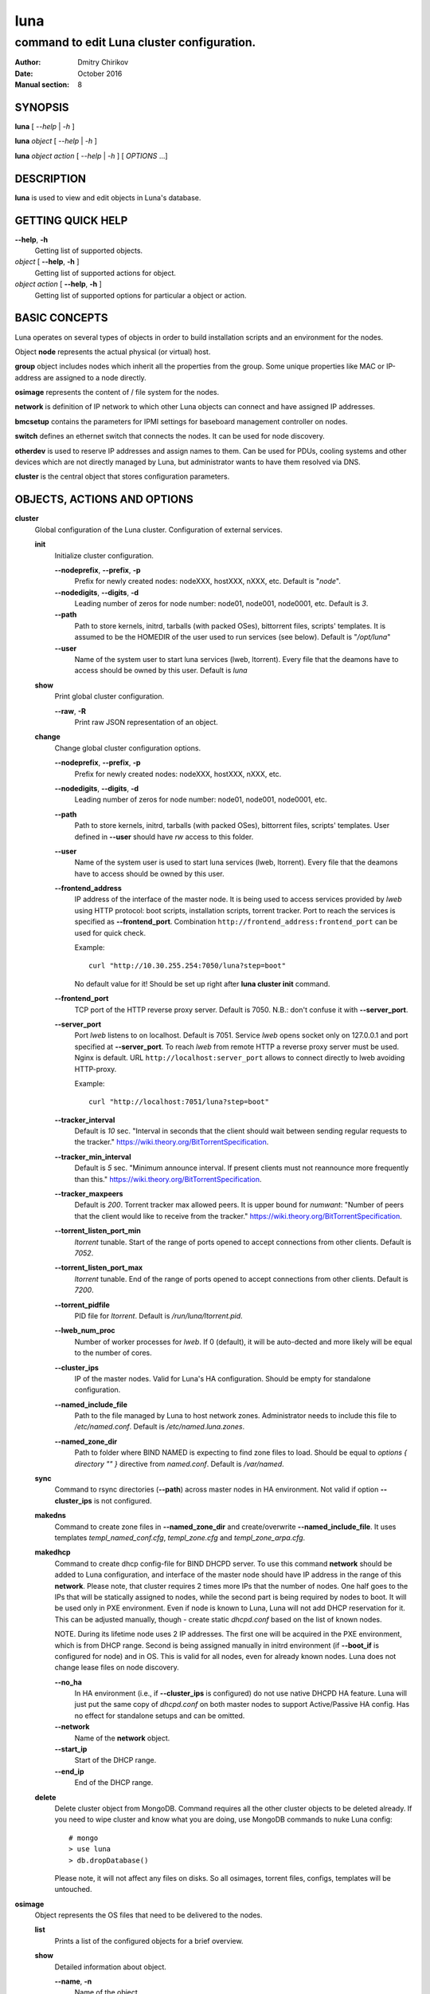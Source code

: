 ====
luna
====

-------------------------------------------
command to edit Luna cluster configuration.
-------------------------------------------

:Author: Dmitry Chirikov
:Date:   October 2016
:Manual section: 8

SYNOPSIS
========

**luna** [ *--help* | *-h* ]

**luna** *object* [ *--help* | *-h* ]

**luna** *object* *action* [ *--help* | *-h* ] [ *OPTIONS* ...]

DESCRIPTION
===========

**luna** is used to view and edit objects in Luna's database.

GETTING QUICK HELP
==================

**--help**, **-h**
    Getting list of supported objects.
*object* [ **--help**, **-h** ]
    Getting list of supported actions for object.
*object* *action* [ **--help**, **-h** ]
    Getting list of supported options for particular a object or action.

BASIC CONCEPTS
==============

Luna operates on several types of objects in order to build installation scripts and an environment for the nodes.

Object **node** represents the actual physical (or virtual) host.

**group** object includes nodes which inherit all the properties from the group. Some unique properties like MAC or IP-address are assigned to a node directly.

**osimage** represents the content of / file system for the nodes.

**network** is definition of IP network to which other Luna objects can connect and have assigned IP addresses.

**bmcsetup** contains the parameters for IPMI settings for baseboard management controller on nodes.

**switch** defines an ethernet switch that connects the nodes. It can be used for node discovery.

**otherdev** is used to reserve IP addresses and assign names to them. Can be used for PDUs, cooling systems and other devices which are not directly managed by Luna, but administrator wants to have them resolved via DNS.

**cluster** is the central object that stores configuration parameters.

OBJECTS, ACTIONS AND OPTIONS
============================

**cluster**
    Global configuration of the Luna cluster. Configuration of external services.

    **init**
        Initialize cluster configuration.

        **--nodeprefix**, **--prefix**, **-p**
            Prefix for newly created nodes: nodeXXX, hostXXX, nXXX, etc. Default is "*node*".

        **--nodedigits**, **--digits**, **-d**
            Leading number of zeros for node number: node01, node001, node0001, etc. Default is *3*.

        **--path**
            Path to store kernels, initrd, tarballs (with packed OSes), bittorrent files, scripts' templates. It is assumed to be the HOMEDIR of the user used to run services (see below). Default is "*/opt/luna*"

        **--user**
            Name of the system user to start luna services (lweb, ltorrent). Every file that the deamons have to access should be owned by this user. Default is *luna*

    **show**
        Print global cluster configuration.

        **--raw**, **-R**
            Print raw JSON representation of an object.

    **change**
        Change global cluster configuration options.

        **--nodeprefix**, **--prefix**, **-p**
            Prefix for newly created nodes: nodeXXX, hostXXX, nXXX, etc.

        **--nodedigits**, **--digits**, **-d**
            Leading number of zeros for node number: node01, node001, node0001, etc.

        **--path**
            Path to store kernels, initrd, tarballs (with packed OSes), bittorrent files, scripts' templates. User defined in **--user** should have *rw* access to this folder.

        **--user**
            Name of the system user is used to start luna services (lweb, ltorrent). Every file that the deamons have to access should be owned by this user.

        **--frontend_address**
            IP address of the interface of the master node. It is being used to access services provided by *lweb* using HTTP protocol: boot scripts, installation scripts, torrent tracker. Port to reach the services is specified as **--frontend_port**. Combination ``http://frontend_address:frontend_port`` can be used for quick check.

            Example::

                curl "http://10.30.255.254:7050/luna?step=boot"

            No default value for it! Should be set up right after **luna cluster init** command.

        **--frontend_port**
            TCP port of the HTTP reverse proxy server. Default is 7050. N.B.: don't confuse it with **--server_port**.

        **--server_port**
            Port *lweb* listens to on localhost. Default is 7051. Service *lweb* opens socket only on 127.0.0.1 and port specified at **--server_port**. To reach *lweb* from remote HTTP a reverse proxy server must be used. Nginx is default. URL ``http://localhost:server_port`` allows to connect directly to lweb avoiding HTTP-proxy.

            Example::

                curl "http://localhost:7051/luna?step=boot"

        **--tracker_interval**
            Default is *10* sec. "Interval in seconds that the client should wait between sending regular requests to the tracker." https://wiki.theory.org/BitTorrentSpecification.

        **--tracker_min_interval**
            Default is *5* sec. "Minimum announce interval. If present clients must not reannounce more frequently than this." https://wiki.theory.org/BitTorrentSpecification.

        **--tracker_maxpeers**
            Default is *200*. Torrent tracker max allowed peers. It is upper bound for *numwant*: "Number of peers that the client would like to receive from the tracker." https://wiki.theory.org/BitTorrentSpecification.

        **--torrent_listen_port_min**
            *ltorrent* tunable. Start of the range of ports opened to accept connections from other clients. Default is *7052*.

        **--torrent_listen_port_max**
            *ltorrent* tunable. End of the range of ports opened to accept connections from other clients. Default is *7200*.

        **--torrent_pidfile**
            PID file for *ltorrent*. Default is */run/luna/ltorrent.pid*.

        **--lweb_num_proc**
            Number of worker processes for *lweb*. If 0 (default), it will be auto-dected and more likely will be equal to the number of cores.

        **--cluster_ips**
            IP of the master nodes. Valid for Luna's HA configuration. Should be empty for standalone configuration.

        **--named_include_file**
            Path to the file managed by Luna to host network zones. Administrator needs to include this file to */etc/named.conf*. Default is */etc/named.luna.zones*.

        **--named_zone_dir**
            Path to folder where BIND NAMED is expecting to find zone files to load. Should be equal to *options { directory "" }* directive from *named.conf*. Default is */var/named*.

    **sync**
        Command to rsync directories (**--path**) across master nodes in HA environment. Not valid if option **--cluster_ips** is not configured.

    **makedns**
        Command to create zone files in **--named_zone_dir** and create/overwrite **--named_include_file**. It uses templates *templ_named_conf.cfg*, *templ_zone.cfg* and *templ_zone_arpa.cfg*.

    **makedhcp**
        Command to create dhcp config-file for BIND DHCPD server. To use this command **network** should be added to Luna configuration, and interface of the master node should have IP address in the range of this **network**. Please note, that cluster requires 2 times more IPs that the number of nodes. One half goes to the IPs that will be statically assigned to nodes, while the second part is being required by nodes to boot. It will be used only in PXE environment. Even if node is known to Luna, Luna will not add DHCP reservation for it. This can be adjusted manually, though - create static *dhcpd.conf* based on the list of known nodes.

        NOTE. During its lifetime node uses 2 IP addresses. The first one will be acquired in the PXE environment, which is from DHCP range. Second is being assigned manually in initrd environment (if **--boot_if** is configured for node) and in OS. This is valid for all nodes, even for already known nodes. Luna does not change lease files on node discovery.

        **--no_ha**
            In HA environment (i.e., if **--cluster_ips** is configured) do not use native DHCPD HA feature. Luna will just put the same copy of *dhcpd.conf* on both master nodes to support Active/Passive HA config. Has no effect for standalone setups and can be omitted.

        **--network**
            Name of the **network** object.

        **--start_ip**
            Start of the DHCP range.

        **--end_ip**
            End of the DHCP range.

    **delete**
        Delete cluster object from MongoDB. Command requires all the other cluster objects to be deleted already. If you need to wipe cluster and know what you are doing, use MongoDB commands to nuke Luna config::

            # mongo
            > use luna
            > db.dropDatabase()

        Please note, it will not affect any files on disks. So all osimages, torrent files, configs, templates will be untouched.

**osimage**
    Object represents the OS files that need to be delivered to the nodes.

    **list**
        Prints a list of the configured objects for a brief overview.

    **show**
        Detailed information about object.

        **--name**, **-n**
            Name of the object.

        **--raw**, **-R**
            Print raw JSON representation of the object.

        **--path**, **-p**
            Show path where osimage files are stored.

        **--kernver**, **-k**
            Show currently configured kernel and list of the installed kernels.

        **--kernopts**, **-o**
            Show currently configured kernel options.

        **--grab_exclude_list**, **-e**
            Show exclude list.

        **--grab_filesystems**, **-f**
            Show currently configured filesystems' mountpoint for grabbing.

    **add**
        Add **osimage** object to Luna configuration. Please make sure that kernel rpm is installed.

        **--name**, **-n**
            Name of the object.

        **--path**, **-p**
            Path where files (directory tree structure) of the image is being stored.

        **--kernver**, **-k**
            Kernel version of the image.

        **--kernopts**, **-o**
            Kernel options that are used to pass additional parameters to kernel on boot.

    **change**
        Change parameters of the **osimage** object.

        **--name**, **-n**
            Name of the object.

        **--kernver**, **-k**
            Kernel version of the image.

        **--kernopts**, **-o**
            Kernel options that are used to pass additional parameters to kernel on boot.

        **--dracutmodules**, **-d**
            Dracut modules for initrd. Comma separated list of the dracut modules. ``dracut(8)`` supports ``-a`` and ``-o`` options, so modules which are prepended with '-' sign (minus) will be omitted on initrd build (``-o``).

        **--kernmodules**, **-m**
            Kernel modules for initrd. Comma separated list of the kernel modules. ``dracut(8)`` supports ``--add-drivers`` and ``--omit-drivers`` options, so modules which are prepended with '-' sign (minus) will be omitted on initrd build (``--omit-drivers``).

        **--grab_exclude_list**, **-e**
            Edit exclude list for grabbing host. See ``rsync(1)`` for details. On **osimage** creation ``templates/grab_default_centos.lst`` is being used by default.

        **--grab_filesystems**, **-f**
            Comma-separated mountpoints of the filesystems to grab from host. Rsync process is not crossing filesystem borders.

    **pack**
        Command to 'pack' **osimage**, i.e., make it available for nodes to boot. Under the hood it creates tarball from directory tree, creates torrent file, moves them to *~luna/torrents/*, then builds initrd and copies it, along with the kernel, to *~luna/boot/*. It also fills values for *initrdfile*, *kernfile*, *tarball* and *torrent* variables in ``luna osimage show`` output. In addition, if Luna is configured to work in a HA environment (**--cluster_ips**) this subcommand syncronizes data for the osimage across all the master nodes.

        **--name**, **-n**
            Name of the object.

        **--image**, **-i**
            Creates tarball and bittorrent file only.

        **--boot**, **-b**
            Prepares kernel and initrd only.

        **--copy_boot**, **-c**
            Do not run dracut in chroooted environment of osaimge, but use initrd image from /boot directory. Luna does not check if dracut module (/usr/lib/dracut/modules.d/95luna) exist in initrd image. Use ``lsinitd(1)`` to inspect image.

    **grab**
        Command to sync data from host to osimage.

        **--name**, **-n**
            Name of the object.

        **--host**, **-H**
            Source host. Can be any host, or IP address reachable with ssh.

        **--dry_run**, **-d**
            Do not change actual data, but execute a trial run. Implies **--verbose**.

        **--verbose**, **-v**
            Increase verbosity.

    **sync**
        Command to synchronize images between the master nodes (**--cluster_ips**).

        **--name**, **-n**
            Name of the object.

    **clone**
        Command to clone **osimage** object including underlying files. As a result, a second identical object will be created with copy of all the files in another path. A convenient way not to recreate **osimage** from scratch or take a snapshot of what was already done.

        **--name**, **-n**
            Name of the object.

        **--to**, **-t**
            Name of the new (cloned) object.

        **--path**, **-p**
            Path in which to copy the files from the old image to the newly created one.

    **rename**
        Rename object in Luna database.

        **--name**, **-n**
            Name of the object.

        **--newname**, **--nn**
            New name of the object.

    **delete**
        Delete object from Luna database.

        **--name**, **-n**
            Name of the object.

**bmcsetup**
    Object describing the BMC configuration of a node. Parameters from this object will be used to render script from *templ_install.cfg*

    **list**
        Prints a list of the configured objects for a brief overview.

    **show**
        Detailed information about object.

        **--name**, **-n**
            Name of the object.

        **--raw**, **-R**
            Print raw JSON representation of an object.

    **add**
        Add **bmcsetup** object to Luna configuration.

        **--name**, **-n**
            Name of the object.

        **--user**, **-u**
            Username to reach BMC from remote. Default is *ladmin*.

        **--password**, **-p**
            Password to reach BMC from remote. Default is *ladmin*.

        **--userid**, **-I**
            User ID for user. Default is *3*.

        **--netchannel**, **-N**
            Channel number for LAN settings of the BMC. Default is *1*.

        **--mgmtchannel**, **-M**
            Management channel of the BMC. Default is *1*.

    **change**
        Change **bmcsetup** object to Luna database.

        **--name**, **-n**
            Name of the object.

        **--user**, **-u**
            Username to reach BMC from remote. Default is *ladmin*.

        **--password**, **-p**
            Password to reach BMC from remote. Default is *ladmin*.

        **--userid**, **-I**
            User ID for user. Default is *3*.

        **--netchannel**, **-N**
            Channel number for LAN settings of the BMC. Default is *1*.

        **--mgmtchannel**, **-M**
            Management channel of the BMC. Default is *1*.

    **rename**
        Rename object in Luna database.

        **--name**, **-n**
            Name of the object.

        **--newname**, **--nn**
            New name of the object.

    **delete**
        Delete object from Luna database.

        **--name**, **-n**
            Name of the object.

**network**
    Object that allows to manage network configuration and IP addresses of the cluster objects.

    **list**
        Prints a list of the configured objects for a brief overview.

    **show**
        Detailed information about object.

        **--name**, **-n**
            Name of the object.

        **--raw**, **-R**
            Print raw JSON representation of an object.

    **add**
        Add **network** object to Luna configuration.

        **--name**, **-n**
            Name of the object.

        **--network**, **-N**
            Network. Can be any IP address. Resulting network address will be calculated based on **--prefix**. For example 10.30.4.1/16 will be converted to 10.30.0.0.

        **--prefix**, **-P**
            Network prefix.

        **--ns_hostname**
            Nameserver for zone file (IN NS). See *templ_zone.cfg* and *templ_zone_arpa.cfg* for details.

        **--ns_ip**
            IP address of the nameserver. Most likely will be one of the IP addresses (in corresponding IP range) assigned to master node. See *templ_zone.cfg* and *templ_zone_arpa.cfg* for details.

    **change**
        Change **network** object to Luna database.

        **--name**, **-n**
            Name of the object.

        **--network**, **-N**
            Network. Can be any IP address. Resulting network address will be calculated based on **--prefix**. For example 10.30.4.1/16 will be converted to 10.30.0.0.

        **--prefix**, **-P**
            Network prefix.

        **--ns_hostname**
            Nameserver for zone file (IN NS). See *templ_zone.cfg* and *templ_zone_arpa.cfg* for details.

        **--ns_ip**
            IP address of the nameserver. Most likely will be one of the IP addresses (in the corresponding IP range) assigned to master node. See *templ_zone.cfg* and *templ_zone_arpa.cfg* for details.

        **--reserve**
            *For advanced usage.* Locks IP from being assigned to any of the cluster's devices or hosts. This option will mark a particular IP as 'occupied'. Please, consider to use *otherdev* first. This option will not assign any name for IP, so IP address will be ignored during zone creation.
        **--release**
            *For advanced usage.* Releases occupied IP. This option does not check if IP is assigned to any **node**, **switch** or **otherdev** object, so can cause IP conflicts or other instabilities in the cluster.

    **rename**
        Rename object in Luna database.

        **--name**, **-n**
            Name of the object.

        **--newname**, **--nn**
            New name of the object.

    **delete**
        Delete object from Luna database.

        **--name**, **-n**
            Name of the object.

**group**
    Common configuration for the group of nodes. Most of the changes in the configuration of the cluster will be performed in this object.

    **list**
        Prints a list of the configured objects for a brief overview.

    **show**
        Detailed information about object.

        **--name**, **-n**
            Name of the object.

        **--raw**, **-R**
            Print raw JSON representation of an object.

        **--osimage**, **-o**
            Shows name of the **osimage** assigned to group.

        **--prescript**, **--pre**
            Shows pre-install script.

        **--postscript**, **--post**
            Shows post-install script.

        **--partscript**, **--part**
            Shows partitioning script.

        **--bmcsetup**, **-b**
            Shows **bmcsetup** configuration assigned to group.

        **--interface**, **-i**
            Shows additional interface parameters assigned to interface.

        **--bmcnetwork**, **--bn**
            Shows network assigned to group.

    **add**
        Add **group** object to Luna configuration.

        **--name**, **-n**
            Name of the object.

        **--osimage**, **-o**
            Name of the **osimage** to be assigned to group of nodes.

        **--bmcsetup**, **-b**
            Name of the **bmcsetup** object to configure BMC of nodes.

        **--bmcnetwork**, **--bn**
            Name of the **network** object. IP addresses from this network will be assigned to BMC. See *templ_install.cfg* for details.

        **--interface**, **-i**
            Name of the interface of the node in group. It is assumed that all nodes in a group have the same (or similar) hardware configuration, which is typical for the HPC cluster: *em1*, *p2p1*, *eno1*, etc.

            **PLEASE NOTE** On the early stage of the cluster install process it is hard or not possible to figure out the proper name of the interfaces and other hardware configuration, so the best scenario here is to create group with name of the interface picked up by random, for instance *eth0*. Then add one **node** object to the group and configure to boot it in service mode (see below). In the following example an **osimage** named *compute*, as well as 2 networks, *cluster* and *ipmi*, need to be created upfront.

            Example::

                # luna group add --name service --osimage compute --interface eth0
                # luna group change --name service --interface eth0 --setnet cluster
                # luna group change --name service --bmcnetwork --setnet ipmi
                # luna node add --name servicenode --group service
                # luna node change --name servicenode --setupbmc n
                # luna node change --name servicenode --service n

            Then boot a node and inspect hardware configuration in dracut environment: interface naming, physical disk location and proceed with **group** configuration.

    **change**
        Change configuration for the group of nodes.

        **--name**, **-n**
            Name of the object.

        **--osimage**, **-o**
            Name of the **osimage** to be assigned to group of nodes.

        **--prescript**, **--pre**
            Display/edit bash pre-install script. This script is being executed on the very early stage of the boot/install process. In conjunction with **-e** this parameter opens text editor (defined in **EDITOR** environment or **vi**). Parameters supports I/O redirection (pipes).

            Example::

                # echo "echo 'do something'" | luna group change --name service --prescript -e

        **--partscript**, **--part**
            Display/edit bash partitioning script. Luna does not support partitioning definitions (like anaconda, for example), so this is where **--partscript** comes into play. In conjunction with **-e** this parameter opens text editor (defined in **EDITOR** environment or **vi**). Parameters supports I/O redirection (pipes). By default, the following commands exist in installer environment: parted, partx, mkfs.ext2, mkfs.ext3, mkfs.ext4, mkfs.xfs (See *95luna/module-setup.sh*). It is expected that partscript will perform partitioning and creation of the filesystems and mount filesystems under */sysroot* where image of the operation system (**osimage**) will be unpacked. By default group has **--partscript** for diskless boot:

            Example::

                # mount -t tmpfs tmpfs /sysroot

            Diskful nodes a bit more complicated. This is far-for-ideal example, but allows to illustrate main idea::

                parted /dev/sda -s 'mklabel msdos'
                parted /dev/sda -s 'rm 1; rm 2'
                parted /dev/sda -s 'mkpart p ext2 1 256m'
                parted /dev/sda -s 'mkpart p ext3 256m 100%'
                parted /dev/sda -s 'set 1 boot on'
                mkfs.ext2 /dev/sda1
                mkfs.ext4 /dev/sda2
                mount /dev/sda2 /sysroot
                mkdir /sysroot/boot
                mount /dev/sda1 /sysroot/boot

            There are several issues in the example above. First, it does not care about partitions that may already exist on the disk. Second, it has a really critical issue here: it formats first available disk (sda) without checking if the disk we want to wipe can be wiped. Some systems have more that one disk. So the example above should never be considered for production use. Well behaved scripts have to do some checks before::

                PATHTODEV=/dev/disk/by-path/pci-0000:02:00.0-scsi-0:2:0:0
                SCSI_DEVICE="0:2:0:0"   # from /sys/block/sda/device/scsi_device/
                SIZE=584843264          # from /sys/block/sda/size
                MODEL="PERC H730 Mini"  # from /sys/block/sda/device/model

                DISK=$(/usr/bin/basename $(/usr/bin/readlink -f ${PATHTODEV}))

                if [ ! ${SIZE} -eq $(cat /sys/block/${DISK}/size) ]; then
                    echo "ERROR! Size of the /dev/${DISK} is not ${SIZE}. Stoping"
                    exit 1
                fi
                if [ ! "${MODEL}" = "$(/bin/cat /sys/block/${DISK}/device/model | /usr/bin/sed 's/[\t ]*$//')" ]; then
                    echo "ERROR! Model of the /dev/${DISK} is not ${MODEL}. Stoping"
                    exit 2
                fi
                if [ ! "${SCSI_DEVICE}" = "$(/usr/bin/ls /sys/block/${DISK}/device/scsi_device/)" ]; then
                    echo "ERROR! SCSI device address of the /dev/${DISK} is not ${SCSI_DEVICE}. Stoping"
                    exit 3
                fi

                parted /dev/${DISK} -s 'mklabel msdos'
                partx -g -s /dev/${DISK} | awk '{print $1}' | while read PARTNUM; do
                    parted /dev/${DISK} -s "rm ${PARTNUM}"
                done
                parted /dev/${DISK} -s 'mkpart p ext2 1 512m'
                parted /dev/${DISK} -s 'mkpart p ext4 512m 100%'
                parted /dev/${DISK} -s 'set 1 boot on'
                mkfs.ext2 /dev/${DISK}1

        **--postscript**, **--post**
            Display/edit bash postinstall script. This script will be executed in initrd (dracut) environment after unpacking tarball. At this point image is downloaded, unpacked and should be located in /sysroot. This is the proper place to install bootloader or add some additional tunables to node. In conjunction with **-e** this parameter opens text editor (defined in **EDITOR** environment or **vi**). Parameters supports I/O redirection (pipes).

            Example::

                mount -t proc proc /sysroot/proc
                mount -t devtmpfs devtmpfs /sysroot/dev
                mount -t sysfs sysfs /sysroot/sys
                chroot /sysroot /bin/bash \
                    -c "/usr/sbin/grub2-mkconfig -o /boot/grub2/grub.cfg; \
                            /usr/sbin/grub2-install /dev/disk/by-path/pci-0000:02:00.0-scsi-0:2:0:0"
                cat <<EOF>>/sysroot/etc/fstab
                /dev/disk/by-path/pci-0000:02:00.0-scsi-0:2:0:0-part2   /       ext4    defaults        0 0
                /dev/disk/by-path/pci-0000:02:00.0-scsi-0:2:0:0-part1   /boot   ext2    defaults        0 0
                EOF

                umount /sysroot/dev
                umount /sysroot/proc
                umount /sysroot/sys

            It is a good practice to use location path to define particular disk, instead of /dev/sda, /dev/sdb, etc. One can be sure that bootloader will be installed on proper disk, as linux kernel can reassign disk order on boot.

        **--bmcsetup**, **-b**
            Name of the **bmcsetup** object to configure BMC of nodes.

        **--boot_if**, **--bi**
            Boot interface. This is used in initrd environment to find out which interface should be configured. Also it is used to add domain to hostname. This parameter is implemented for convenience to allow administrator to login to node on install step for inventory and/or debug purposes. Parameter should match one of the configured interfaces. This parameter can be omitted. It that case node will try to configure all interfaces to acquire IP by DHCP, and administrator will need to find the proper IP looking to lease file. Known limitations: does not work with bond, vLAN or bridged interfaces.

        **--torrent_if**, **-ti**
            Torrent interface. Optional parameter which interface torrent client on nodes should report as in use for seeding. If specified should match **--boot_if**. Known limitations: does not work with bond, vLAN or bridged interfaces.

        **--interface**, **-i**
            Interface to operate with. Following operations are supported: **--add**, **--delete**, **--setnet**, **--delnet**, **--edit**.

        **--bmcnetwork**, **--bn**
            Supports **--setnet**, **--delnet** operations.

        **--add**, **-A**
            Adds interface.

        **--delete**, **-D**
            Deletes interface.

        **--rename**, **--nn**
            Change name of the interface.

        **--setnet**, **--sn**
            Assigns network to interface. IP addresses will be added to all nodes in corresponding group.

        **--delnet**, **--dn**
            Unassigns network from interface. All IP addresses will be unassigned from nodes.

        **--edit**, **-e**
            Adds/edits other parameters for interface: MTU, CONNECTED_MODE, TYPE, SLAVE, MASTER, etc. Parameter "DEVICE" will be added automatically.

    **rename**
        Rename object in Luna database.

        **--name**, **-n**
            Name of the object.

        **--newname**, **--nn**
            New name of the object.

    **delete**
        Delete object from Luna database.

        **--name**, **-n**
            Name of the object.

**node**
    Object to describe unique host properties.

    **list**
        Prints a list of the configured objects for a brief overview.

    **show**
        Detailed information about object.

        **--name**, **-n**
            Name of the object.

        **--raw**, **-R**
            Print raw JSON representation of an object.

    **add**
        Add **node** object to Luna configuration.

        **--name**, **-n**
            Name of the node. Can be omitted. In this case parameters *cluster nodeprefix* and *cluster nodedigits* will be used, and node name will be generated automatically.

        **--group**, **-g**
            **group** to which node will belong to.

    **change**
        Change properties of the node.

        **--name**, **-n**
            Name of the node.

        **--group**, **-g**
            Change group for the node. Target group can have different interfaces or network configured, so all ip addresses will be unassigned.
        **--interface**, **-i**
            Change IP address for the interface.

        **--bmcip**
            Change IP address for BMC interface.

        **--mac**
            MAC address of the node.

        **--switch**, **-s**
            Switch node is connected to. Used for node discovery.

        **--port**, **-p**
            Port of the switch node is connected to.

        **--localboot**, **-l**
            Luna won't provide install/boot environment for node but force it to boot from local disk.

        **--setupbmc**, **--sb**
            Defines if a node should attempt to configure its BMC interface and IPMI parameters on each install. Good practice is to disable (set to *n*) this parameter after first successful install.

        **--service**, **--sv**
            Boot node to *service* mode. It is a standard install environment. Node will configure interface (if **--boot_if** is specified) and bring sshd up. No install or configure scripts will be ran, data on disks will be kept intact. Can be used to initial inspection of the node: disk location, interface naming, etc. Or debug purposes: install scripts can be downloaded by curl and executed step-by-step manually.

    **rename**
        Rename object in Luna database. To update DNS **luna cluster makedns** should be executer afterwards.

        **--name**, **-n**
            Name of the object.

        **--newname**, **--nn**
            New name of the object.

    **delete**
        Delete object from Luna database.

        **--name**, **-n**
            Name of the object.


**switch**
    Object to define an ethernet switch to which the nodes will be connected. In order to support node discovery Luna needs an access to switch to fetch data about learned MAC-addresses.

    **list**
        Prints a list of the configured objects for a brief overview.

    **show**
        Detailed information about object.

        **--name**, **-n**
            Name of the object.

        **--raw**, **-R**
            Print raw JSON representation of an object.

    **add**
        Add **switch** object to Luna configuration.

        **--name**, **-n**
            Name of the object.

        **--network**, **-N**
            Network in which switch has configured IP address.

        **--ip**, **-i**
            IP address to get access to the switch by SNMP.

        **--read**, **-r**
            SNMP community for read access.

        **--rw**, **-w**
            SNMP community for read/write access.

        **--oid**, **-o**
            OID where learned MAC addresses are stored. Examples are::

                .1.3.6.1.2.1.17.7.1.2.2.1.2
                .1.3.6.1.2.1.17.4.3.1.2
                .1.3.6.1.2.1.17.7.1.2.2
                .1.3.6.1.2.1.17.4.3.1.2

            Please pay attention to a first dot before OID.

            For debug purposes administrator can use ``snmpwalk`` to get the list of known MAC addresses::

                $ snmpwalk -On -c public -v 1 switch01 .1.3.6.1.2.1.17.7.1.2.2.1
                .1.3.6.1.2.1.17.7.1.2.2.1.2.1.24.102.218.96.27.201 = INTEGER: 210
                .1.3.6.1.2.1.17.7.1.2.2.1.2.1.24.102.218.96.32.165 = INTEGER: 210
                .1.3.6.1.2.1.17.7.1.2.2.1.2.1.24.102.218.96.40.218 = INTEGER: 210
                .1.3.6.1.2.1.17.7.1.2.2.1.2.1.24.102.218.96.40.254 = INTEGER: 210

            Last 6 numbers here is MAC address octets::

                >>> dec_mac = "24.102.218.94.31.155"
                >>> ":".join([hex(int(e)).split('x')[1] for e in dec_mac.split('.')])
                '18:66:da:5e:1f:9b'

    **change**
        Change **switch** object property.

        **--name**, **-n**
            Name of the object.

        **--network**, **-N**
            Network in which switch has configured IP address.

        **--ip**, **-i**
            IP address to get access to the switch by SNMP.

        **--read**, **-r**
            SNMP community for read access.

        **--rw**, **-w**
            SNMP community for read/write access.

        **--oid**, **-o**
            OID where learned MAC addresses are stored. See examples for **switch add --oid**

    **rename**
        Rename object in Luna database. To update DNS **luna cluster makedns** should be executer afterwards.

        **--name**, **-n**
            Name of the object.

        **--newname**, **--nn**
            New name of the object.

    **delete**
        Delete object from Luna database.

        **--name**, **-n**
            Name of the object.

**otherdev**
    Service object to name other devices in cluster. Used on DNS zone creation.

    **list**
        Prints a list of the configured objects for a brief overview.

    **show**
        Detailed information about object.

        **--name**, **-n**
            Name of the object.

        **--raw**, **-R**
            Print raw JSON representation of an object.

   **add**
        Change **otherdev** properties.

        **--name**, **-n**
            Name of the object.

        **--network**, **-N**
            Network device connected to.

        **--ip**, **-i**
            IP address of the device.

   **change**
        Change **otherdev** properties.

        **--name**, **-n**
            Name of the object.

        **--network**, **-N**
            Network device connected to.

        **--ip**, **-i**
            IP address of the device. If this parameter omitted, the assigned network will be deleted from object.

    **rename**
        Rename object in Luna database. To update DNS **luna cluster makedns** should be executer afterwards.

        **--name**, **-n**
            Name of the object.

        **--newname**, **--nn**
            New name of the object.

    **delete**
        Delete object from Luna database.

        **--name**, **-n**
            Name of the object.


FILES
=====

/etc/luna.conf
    Credentials to access to MongoDB.
templ_dhcpd.cfg
    Template for /etc/dhcpd.conf
templ_install.cfg
    Template for installation script.
templ_ipxe.cfg
    Template for iPXE boot menu.
templ_named_conf.cfg
    Template for ISC BIND (named) include config file.
templ_nodeboot.cfg
    Template for iPXE boot script.
templ_nodeboot_syslinux.cfg
    Template to generate boot config in syslinux (pxelinux) format.
templ_zone_arpa.cfg
    Template for ISC BIND (named) reverse-zone file.
templ_zone.cfg
    Template for ISC BIND (named) zone-file.
grab_default_centos.lst
    Template for initial config of the exclude list for host grabbing.
/var/log/luna/ltorrent.log
    Log file for seeding BitTorrent client.
/var/log/luna/lweb.log
    Log file for Luna daemon provides boot and install scripts.
/var/log/luna/lweb_tornado.log
    Log file for HTTP requests from the nodes.

SEE ALSO
========
lweb(1), ltorrent(1), lfs_pxelinux(1), lpower(8), lchroot(8)
